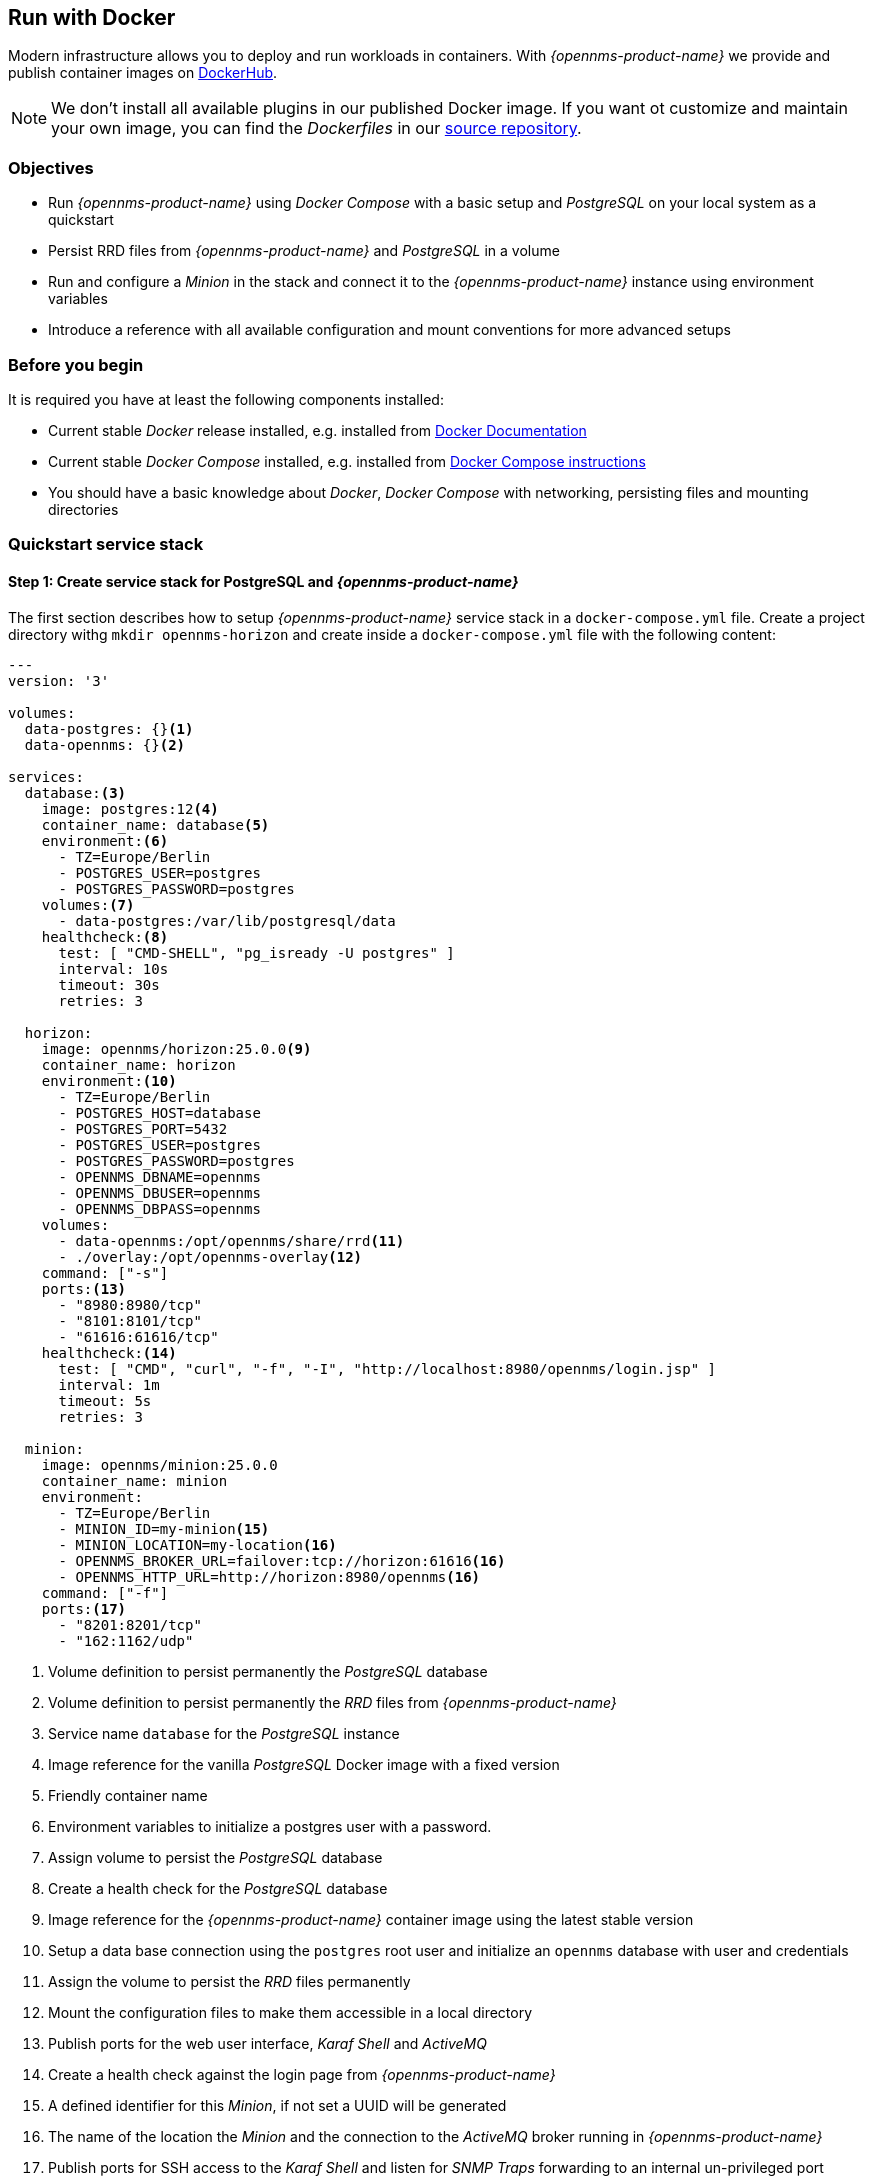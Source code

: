 
== Run with Docker

Modern infrastructure allows you to deploy and run workloads in containers.
With _{opennms-product-name}_ we provide and publish container images on link:https://hub.docker.com/u/opennms[DockerHub].

NOTE: We don't install all available plugins in our published Docker image.
      If you want ot customize and maintain your own image, you can find the _Dockerfiles_ in our link:https://github.com/OpenNMS/opennms/tree/develop/opennms-container[source repository].

=== Objectives

* Run _{opennms-product-name}_ using _Docker Compose_ with a basic setup and _PostgreSQL_ on your local system as a quickstart
* Persist RRD files from _{opennms-product-name}_ and _PostgreSQL_ in a volume
* Run and configure a _Minion_ in the stack and connect it to the _{opennms-product-name}_ instance using environment variables
* Introduce a reference with all available configuration and mount conventions for more advanced setups

=== Before you begin

It is required you have at least the following components installed:

* Current stable _Docker_ release installed, e.g. installed from link:https://docs.docker.com/[Docker Documentation]
* Current stable _Docker Compose_ installed, e.g. installed from link:https://docs.docker.com/compose/install/[Docker Compose instructions]
* You should have a basic knowledge about _Docker_, _Docker Compose_ with networking, persisting files and mounting directories

=== Quickstart service stack

// No section numbers for step-by-step guide
:!sectnums:

==== Step 1: Create service stack for PostgreSQL and _{opennms-product-name}_

The first section describes how to setup _{opennms-product-name}_ service stack in a `docker-compose.yml` file.
Create a project directory withg `mkdir opennms-horizon` and create inside a `docker-compose.yml` file with the following content:

[source,yaml]
----
---
version: '3'

volumes:
  data-postgres: {}<1>
  data-opennms: {}<2>

services:
  database:<3>
    image: postgres:12<4>
    container_name: database<5>
    environment:<6>
      - TZ=Europe/Berlin
      - POSTGRES_USER=postgres
      - POSTGRES_PASSWORD=postgres
    volumes:<7>
      - data-postgres:/var/lib/postgresql/data
    healthcheck:<8>
      test: [ "CMD-SHELL", "pg_isready -U postgres" ]
      interval: 10s
      timeout: 30s
      retries: 3

  horizon:
    image: opennms/horizon:25.0.0<9>
    container_name: horizon
    environment:<10>
      - TZ=Europe/Berlin
      - POSTGRES_HOST=database
      - POSTGRES_PORT=5432
      - POSTGRES_USER=postgres
      - POSTGRES_PASSWORD=postgres
      - OPENNMS_DBNAME=opennms
      - OPENNMS_DBUSER=opennms
      - OPENNMS_DBPASS=opennms
    volumes:
      - data-opennms:/opt/opennms/share/rrd<11>
      - ./overlay:/opt/opennms-overlay<12>
    command: ["-s"]
    ports:<13>
      - "8980:8980/tcp"
      - "8101:8101/tcp"
      - "61616:61616/tcp"
    healthcheck:<14>
      test: [ "CMD", "curl", "-f", "-I", "http://localhost:8980/opennms/login.jsp" ]
      interval: 1m
      timeout: 5s
      retries: 3
  
  minion:
    image: opennms/minion:25.0.0
    container_name: minion
    environment:
      - TZ=Europe/Berlin
      - MINION_ID=my-minion<15>
      - MINION_LOCATION=my-location<16>
      - OPENNMS_BROKER_URL=failover:tcp://horizon:61616<16>
      - OPENNMS_HTTP_URL=http://horizon:8980/opennms<16>
    command: ["-f"]
    ports:<17>
      - "8201:8201/tcp"
      - "162:1162/udp"
----
<1> Volume definition to persist permanently the _PostgreSQL_ database
<2> Volume definition to persist permanently the _RRD_ files from _{opennms-product-name}_
<3> Service name `database` for the _PostgreSQL_ instance
<4> Image reference for the vanilla _PostgreSQL_ Docker image with a fixed version
<5> Friendly container name
<6> Environment variables to initialize a postgres user with a password.
<7> Assign volume to persist the _PostgreSQL_ database
<8> Create a health check for the _PostgreSQL_ database
<9> Image reference for the _{opennms-product-name}_ container image using the latest stable version
<10> Setup a data base connection using the `postgres` root user and initialize an `opennms` database with user and credentials
<11> Assign the volume to persist the _RRD_ files permanently
<12> Mount the configuration files to make them accessible in a local directory
<13> Publish ports for the web user interface, _Karaf Shell_ and _ActiveMQ_
<14> Create a health check against the login page from _{opennms-product-name}_
<15> A defined identifier for this _Minion_, if not set a UUID will be generated
<16> The name of the location the _Minion_ and the connection to the _ActiveMQ_ broker running in _{opennms-product-name}_
<17> Publish ports for SSH access to the _Karaf Shell_ and listen for _SNMP Traps_ forwarding to an internal un-privileged port

NOTE: In this example we haven't set credentials to connect the _Minion_ via _REST_ and the _ActiveMQ Message Broker.
      The _Minion_ will fall back and uses the default admin/admin credentials for the communication.

==== Step 2: Start the service stack and test the functionality

[source,shell]
----
cd opennms-horizon
docker-compose up -d
----

NOTE: The startup and download can take a while, you can use the `docker-compose ps` command and wait until the health check for the `horizon` service is `up (healthy)`.
      After download and startup verify if you can access the web user interface with going to http://localhost:8980.

==== Step 3: Configure _ActiveMQ_ using the overlay directory convention

.Obtain the ActiveMQ default configuration and persist it in the overlay directory so you can change it 
----
mkdir overlay/etc && cd overlay/etc
docker cp $(docker ps -qf name=horizon):/opt/opennms/etc/opennms-activemq.xml .
----

==== Step 4:

.Enable listening on all interfaces for _ActiveMQ_
----
vi opennms-activemq.xml
----

.Uncomment the following line to allow external TCP connections
----
<!-- Uncomment this line to allow external TCP connections -->
<!--
    WARNING: Access to port 61616 should be firewalled to prevent unauthorized injection
             of data into OpenNMS when this port is open.
-->
<transportConnector name="openwire" uri="tcp://0.0.0.0:61616?useJmx=false&amp;maximumConnections=1000&amp;wireformat.maxFrameSize=104857600"/>
----

==== Step 5: Restart _{opennms-product-name}_

----
docker-compose stop horizon
docker-compose up -d
----

==== Step 6: Run _Minion_ health check

.Login in to the _Minion Karaf Shell_ and run the health check
[source, shell]
----
ssh admin@localhost -p 8201

admin@minion> health:check
Verifying the health of the container

Connecting to OpenNMS ReST API   [ Success  ]
Verifying installed bundles      [ Success  ]
Connecting to JMS Broker         [ Success  ]

=> Everything is awesome
----

NOTE: The default admin password for the _Minion Karaf Shell_ is _admin_.

==== Step 7: Verify status in the administrative Web UI

* Login as admin
* _Configure OpenNMS -> Manage Minions_, the _Minion_ should be registered and the Status should be _up_
* Verify if _Minion_ is provisioned automatically going to _Info -> Nodes_ and select the _Minion_, the services _JMX-Minion_, _Minion-Heartbeat_ and _Minion-RPC_ should be _up_ and provisioned on the local loopback interface

// Enable section numbers
:sectnums:
